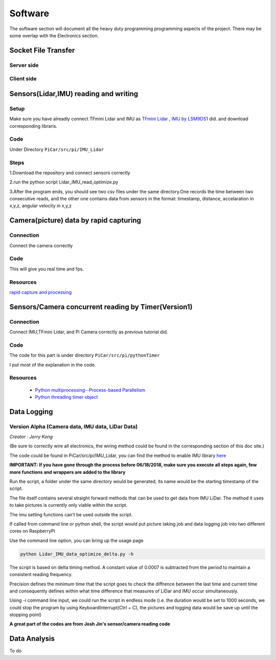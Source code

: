 Software
========

The software section will document all the heavy duty programming
programming aspects of the project. There may be some overlap with
the Electronics section.

Socket File Transfer
--------------------

Server side
^^^^^^^^^^^

.. code-block:: python
  :linenos:

  import socket                   # Import socket module

  port = 60000                    # Reserve a port for your service.
  s = socket.socket()             # Create a socket object
  host = socket.gethostbyaddr("your IP static IP if under same WIFI")[0]     # Get local machine name
  s.bind((host, port))            # Bind to the port
  s.listen(5)                     # Now wait for client connection.

  print ('Server listening....'.encode('ascii'))

  while True:
      conn, addr = s.accept()     # Establish connection with client.
      print ('Got connection from', addr)
      data = conn.recv(1024)
      print('Server received', repr(data))

      filename='your file name'
      f = open(filename,'rb')
      l = f.read(1024)
      while (l):
         conn.send(l)
         print('Sent ',repr(l))
         l = f.read(1024)          #alter this to control data sending rate
      f.close()

      print('Done sending')
      conn.close()

Client side
^^^^^^^^^^^

.. code-block:: python
  :linenos:

  import socket                   # Import socket module

  s = socket.socket()             # Create a socket object
  host = 'your ip address'     # Get local machine name
  port = 60000                    # Reserve a port for your service.

  s.connect((host, port))
  s.send("Hello server!".encode('ascii'))

  with open('received_file', 'wb') as f:
      print ('file opened')
      while True:
          print('receiving data...')
          data = s.recv(1024)          #must be identical to the data rate at server side
          print('data=%s', (data))
          if not data:
              break
          # write data to a file
          f.write(data)

  f.close()
  print('Successfully get the file')
  s.close()
  print('connection closed')


Sensors(Lidar,IMU) reading and writing
--------------------------------------

Setup
^^^^^
Make sure you have alreadly connect TFmini Lidar and IMU as
`TFmini Lidar <http://picar.readthedocs.io/en/latest/chapters/usage/electronics.html#pi-and-tfmini-lidar-communication>`_
, `IMU by LSM9DS1 <http://picar.readthedocs.io/en/latest/chapters/usage/electronics.html#pi-and-imu-communication>`_ did.
and download corresponding libraris.

Code
^^^^

Under Directory ``PiCar/src/pi/IMU_Lidar``

Steps
^^^^^
1.Download the repository and connect sensors correctly

2.run the python script Lidar_IMU_read_optimize.py

3.After the program ends, you should see two csv files under the same directory.One records
the time between two consecutive reads, and the other one contains data from sensors in the format:
timestamp, distance, accelaration in x,y,z, angular velocity in x,y,z



Camera(picture) data by rapid capturing
---------------------------------------
Connection
^^^^^^^^^^
Connect the camera correctly

Code
^^^^

.. code-block:: python
  :linenos:

  import time
  import picamera
  import datetime

  frames = 20

  def filenames():
      frame = 0
      while frame < frames:
          current = datetime.datetime.now()
          yield '%s.jpg' % current
          frame += 1

  with picamera.PiCamera(resolution=(480,480), framerate=100) as camera:
      camera.start_preview()
      # Give the camera some warm-up time
      time.sleep(2)
      start = time.time()
      camera.capture_sequence(filenames(), use_video_port=True)
      finish = time.time()
  print('Captured %d frames at %.2ffps, in %f seconds' % (
      frames,
      frames / (finish - start), (finish - start)))

This will give you real time and fps.

Resources
^^^^^^^^^
`rapid capture and processing <https://picamera.readthedocs.io/en/release-1.13/recipes2.html#rapid-capture-and-processing>`_



Sensors/Camera concurrent reading by Timer(Version1)
----------------------------------------------------
Connection
^^^^^^^^^^
Connect IMU,TFmini Lidar, and Pi Camera correctly as previous tutorial did.

Code
^^^^
The code for this part is under directory ``PiCar/src/pi/pythonTimer``

I put most of the explanation in the code.

Resources
^^^^^^^^^
  * `Python multiprocessing--Process-based Parallelism <https://docs.python.org/3.4/library/multiprocessing.html?highlight=process>`_

  * `Python threading timer object <https://docs.python.org/3/library/threading.html#timer-objects>`_

Data Logging
------------

Version Alpha (Camera data, IMU data, LiDar Data)
^^^^^^^^^^^^^^^^^^^^^^^^^^^^^^^^^^^^^^^^^^^^^^^^^

*Creator : Jerry Kong*

(Be sure to correctly wire all electronics, the wiring method could be found in the corresponding section of this doc site.)

The code could be found in PiCar/src/pi/IMU_Lidar, you can find the method to enable IMU library `here <http://picar.readthedocs.io/en/latest/chapters/usage/electronics.html#pi-and-imu-communication>`_

**IMPORTANT: If you have gone through the process before 06/18/2018, make sure you execute all steps again, few more functions and wrappers are added to the library**

Run the script, a folder under the same directory would be generated, its name would be the starting timestamp of the script.

The file itself contains several straight forward methods that can be used to get data from IMU LiDar. The method it uses to take pictures is currently only viable within the script.

The imu setting functions can't be used outside the script.

If called from command line or python shell, the script would put picture taking job and data logging job into two different cores on RaspberryPi

Use the command line option, you can bring up the usage page

.. code-block:: bash

   python Lidar_IMU_data_optimize_delta.py -h

The script is based on delta timing method. A constant value of 0.0007 is subtracted from the period to maintain a consistent reading frequency.

Precision defines the minimum time that the script goes to check the diffrence between the last time and current time and consequently defines within what time difference that measures of LiDar and IMU occur simultaneously.

Using -i command line input, we could run the script in endless mode (i.e. the duration would be set to 1000 seconds, we could stop the program by using KeyboardInterrupt(Ctrl + C), the pictures and logging data would be save up until the stopping point)

**A great part of the codes are from Josh Jin's sensor/camera reading code**



Data Analysis
-------------
To do
